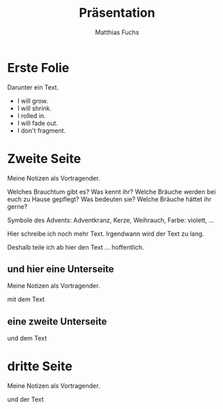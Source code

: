 :REVEAL_PROPERTIES:
#+REVEAL_ROOT: https://cdn.jsdelivr.net/npm/reveal.js
#+REVEAL_REVEAL_JS_VERSION: 4
#+REVEAL_INIT_OPTIONS: transition: 'concave'
#+OPTIONS: num:nil toc:nil
:END:

#+STARTUP: showall
#+STARTUP: logdone
#+STARTUP: lognotedone
#+STARTUP: hidestars

#+TITLE: Präsentation
#+AUTHOR: Matthias Fuchs
#+EMAIL: matthiasfuchs01@gmail.com

* Erste Folie
Darunter ein Text.

 #+ATTR_REVEAL: :frag (appear) 
   - I will grow.
   - I will shrink.
   - I rolled in.
   - I will fade out.
   - I don't fragment.

* Zweite Seite
#+BEGIN_NOTES
Meine Notizen als Vortragender.
#+END_NOTES

Welches Brauchtum gibt es? Was kennt ihr? Welche Bräuche werden bei euch zu Hause gepflegt? Was bedeuten sie? Welche Bräuche hättet ihr gerne? 

Symbole des Advents: Adventkranz, Kerze, Weihrauch, Farbe: violett, ...

Hier schreibe ich noch mehr Text. Irgendwann wird der Text zu lang.

#+REVEAL: split:t
Deshalb teile ich ab hier den Text ... hoffentlich.


** und hier eine Unterseite
#+BEGIN_NOTES
Meine Notizen als Vortragender.
#+END_NOTES

mit dem Text


** eine zweite Unterseite
und dem Text

* dritte Seite
#+BEGIN_NOTES
Meine Notizen als Vortragender.
#+END_NOTES

und der Text


* 
:PROPERTIES:
:reveal_background: images/felsengrab.jpg
:reveal_background_size: 640px
:reveal_background_trans: slide
:END:
